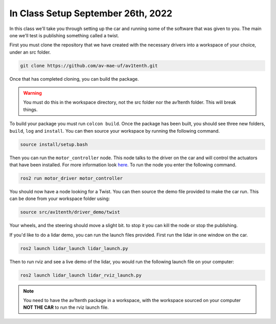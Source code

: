 In Class Setup September 26th, 2022
===================================

In this class we'll take you through setting up the car and running some of the 
software that was given to you. The main one we'll test is publishing something called
a twist.

First you must clone the repository that we have created with the necessary drivers
into a workspace of your choice, under an src folder.

.. code-block:: bash

    git clone https://github.com/av-mae-uf/av1tenth.git

Once that has completed cloning, you can build the package.

.. warning:: You must do this in the workspace directory, not the src folder nor the av1tenth folder. This will break things.

To build your package you must run ``colcon build``. Once the package has been built, you should see three new folders, ``build``, ``log`` and ``install``.
You can then source your workspace by running the following command.

.. code-block:: bash

    source install/setup.bash

Then you can run the ``motor_controller`` node. This node talks to the driver on the car and will control the actuators that have been installed. For more information look `here <../../information/code/motordriver.html>`_.
To run the node you enter the following command.

.. code-block:: bash
    
    ros2 run motor_driver motor_controller

You should now have a node looking for a Twist. You can then source the demo file provided to make the car run. This can be done from your workspace folder using:

.. code-block:: bash

    source src/av1tenth/driver_demo/twist

Your wheels, and the steering should move a slight bit. to stop it you can kill the node or stop the publishing.

If you'd like to do a lidar demo, you can run the launch files provided. First run the lidar in one window on the car.

.. code-block:: bash

    ros2 launch lidar_launch lidar_launch.py

Then to run rviz and see a live demo of the lidar, you would run the following launch file on your computer:

.. code-block::

    ros2 launch lidar_launch lidar_rviz_launch.py

.. note:: You need to have the av1tenth package in a workspace, with the workspace sourced on your computer **NOT THE CAR** to run the rviz launch file.
    
